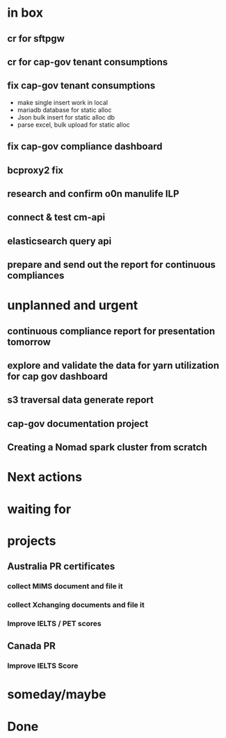 * in box

** cr for sftpgw

** cr for cap-gov tenant consumptions

** fix cap-gov tenant consumptions

- make single insert work in local
- mariadb database for static alloc
- Json bulk insert for static alloc db
- parse excel, bulk upload for static alloc



** fix cap-gov compliance dashboard

** bcproxy2 fix 

** research and confirm o0n manulife ILP

** connect & test cm-api

** elasticsearch query api

** prepare and send out the report for continuous compliances



* unplanned and urgent

** continuous compliance report for presentation tomorrow

** explore and validate the data for yarn utilization for cap gov dashboard 

** s3 traversal data generate report

** cap-gov documentation project

** Creating a Nomad spark cluster from scratch 

* Next actions

* waiting for

* projects

** Australia PR certificates 

*** collect MIMS document and file it 

*** collect Xchanging documents and file it

*** Improve IELTS / PET scores


** Canada PR

*** Improve IELTS Score

* someday/maybe

* Done
